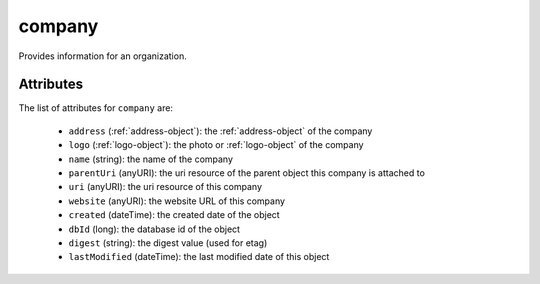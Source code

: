 .. Copyright 2016 FUJITSU LIMITED

.. _company-object:

company
=======

Provides information for an organization.

Attributes
~~~~~~~~~~

The list of attributes for ``company`` are:

	* ``address`` (:ref:`address-object`): the :ref:`address-object` of the company
	* ``logo`` (:ref:`logo-object`): the photo or :ref:`logo-object` of the company
	* ``name`` (string): the name of the company
	* ``parentUri`` (anyURI): the uri resource of the parent object this company is attached to
	* ``uri`` (anyURI): the uri resource of this company
	* ``website`` (anyURI): the website URL of this company
	* ``created`` (dateTime): the created date of the object
	* ``dbId`` (long): the database id of the object
	* ``digest`` (string): the digest value (used for etag)
	* ``lastModified`` (dateTime): the last modified date of this object



